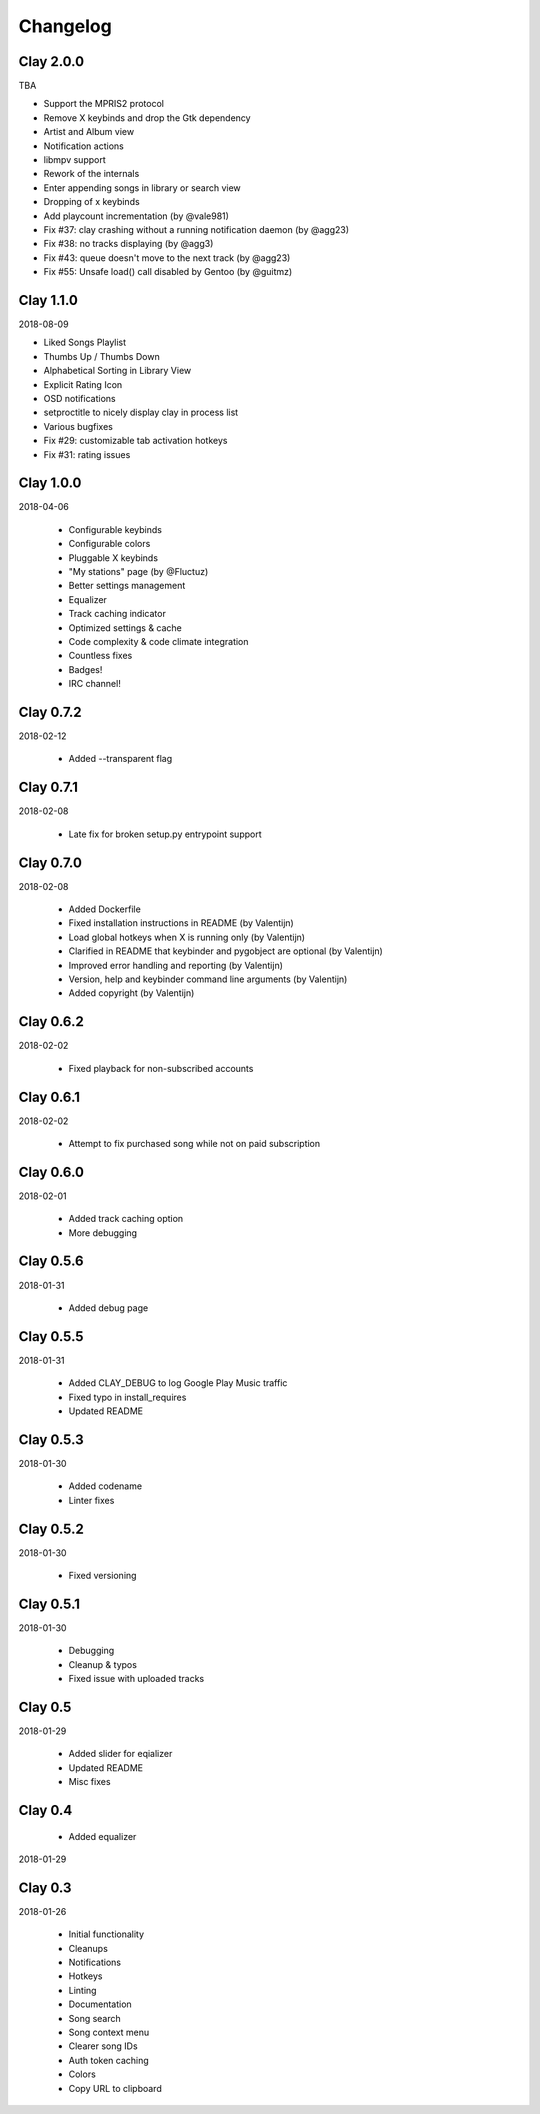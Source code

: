 Changelog
---------

Clay 2.0.0
==========

TBA

* Support the MPRIS2 protocol
* Remove X keybinds and drop the Gtk dependency
* Artist and Album view
* Notification actions
* libmpv support
* Rework of the internals
* Enter appending songs in library or search view
* Dropping of x keybinds
* Add playcount incrementation (by @vale981)
* Fix #37: clay crashing without a running notification daemon (by @agg23)
* Fix #38: no tracks displaying (by @agg3)
* Fix #43: queue doesn't move to the next track (by @agg23)
* Fix #55: Unsafe load() call disabled by Gentoo (by @guitmz)

Clay 1.1.0
==========

2018-08-09

* Liked Songs Playlist
* Thumbs Up / Thumbs Down
* Alphabetical Sorting in Library View
* Explicit Rating Icon
* OSD notifications
* setproctitle to nicely display clay in process list
* Various bugfixes
* Fix #29: customizable tab activation hotkeys
* Fix #31: rating issues

Clay 1.0.0
==========

2018-04-06

 * Configurable keybinds
 * Configurable colors
 * Pluggable X keybinds
 * "My stations" page (by @Fluctuz)
 * Better settings management
 * Equalizer
 * Track caching indicator
 * Optimized settings & cache
 * Code complexity & code climate integration
 * Countless fixes
 * Badges!
 * IRC channel!

Clay 0.7.2
==========

2018-02-12

 * Added --transparent flag

Clay 0.7.1
==========

2018-02-08

 * Late fix for broken setup.py entrypoint support

Clay 0.7.0
==========

2018-02-08

 * Added Dockerfile
 * Fixed installation instructions in README (by Valentijn)
 * Load global hotkeys when X is running only (by Valentijn)
 * Clarified in README that keybinder and pygobject are optional (by Valentijn)
 * Improved error handling and reporting (by Valentijn)
 * Version, help and keybinder command line arguments (by Valentijn)
 * Added copyright (by Valentijn)

Clay 0.6.2
==========

2018-02-02

 * Fixed playback for non-subscribed accounts

Clay 0.6.1
==========

2018-02-02

 * Attempt to fix purchased song while not on paid subscription

Clay 0.6.0
==========

2018-02-01

 * Added track caching option
 * More debugging

Clay 0.5.6
==========

2018-01-31

 * Added debug page

Clay 0.5.5
==========

2018-01-31

 * Added CLAY_DEBUG to log Google Play Music traffic
 * Fixed typo in install_requires
 * Updated README

Clay 0.5.3
==========

2018-01-30

 * Added codename
 * Linter fixes

Clay 0.5.2
==========

2018-01-30

 * Fixed versioning

Clay 0.5.1
==========

2018-01-30

 * Debugging
 * Cleanup & typos
 * Fixed issue with uploaded tracks

Clay 0.5
========

2018-01-29

 * Added slider for eqializer
 * Updated README
 * Misc fixes

Clay 0.4
========
 * Added equalizer

2018-01-29

Clay 0.3
========

2018-01-26

 * Initial functionality
 * Cleanups
 * Notifications
 * Hotkeys
 * Linting
 * Documentation
 * Song search
 * Song context menu
 * Clearer song IDs
 * Auth token caching
 * Colors
 * Copy URL to clipboard
